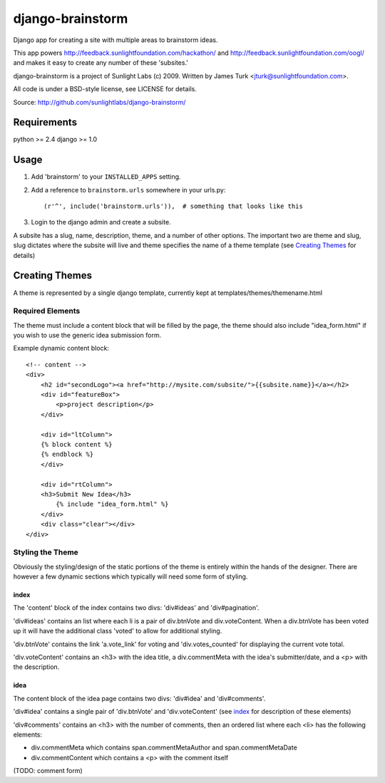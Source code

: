 =================
django-brainstorm
=================

Django app for creating a site with multiple areas to brainstorm ideas.

This app powers http://feedback.sunlightfoundation.com/hackathon/ and http://feedback.sunlightfoundation.com/oogl/ and makes it easy to create any number of these 'subsites.'

django-brainstorm is a project of Sunlight Labs (c) 2009.
Written by James Turk <jturk@sunlightfoundation.com>.

All code is under a BSD-style license, see LICENSE for details.

Source: http://github.com/sunlightlabs/django-brainstorm/


Requirements
============

python >= 2.4
django >= 1.0

Usage
=====

1. Add 'brainstorm' to your ``INSTALLED_APPS`` setting.
2. Add a reference to ``brainstorm.urls`` somewhere in your urls.py::

   (r'^', include('brainstorm.urls')),  # something that looks like this

3. Login to the django admin and create a subsite.

A subsite has a slug, name, description, theme, and a number of other options.  The important two are theme and slug, slug dictates where the subsite will live and theme specifies the name of a theme template (see `Creating Themes`_ for details)

Creating Themes
===============

A theme is represented by a single django template, currently kept at templates/themes/themename.html

Required Elements
-----------------

The theme must include a content block that will be filled by the page, the theme should also include "idea_form.html" if you wish to use the generic idea submission form.

Example dynamic content block::

    <!-- content -->
    <div>
        <h2 id="secondLogo"><a href="http://mysite.com/subsite/">{{subsite.name}}</a></h2>
        <div id="featureBox">
            <p>project description</p>
        </div>

        <div id="ltColumn">
        {% block content %}
        {% endblock %}
        </div>

        <div id="rtColumn">
        <h3>Submit New Idea</h3>
            {% include "idea_form.html" %}
        </div>
        <div class="clear"></div>
    </div>


Styling the Theme
-----------------

Obviously the styling/design of the static portions of the theme is entirely within the hands of the designer.  
There are however a few dynamic sections which typically will need some form of styling.

index
.....

The 'content' block of the index contains two divs: 'div#ideas' and 'div#pagination'.

'div#ideas' contains an list where each li is a pair of div.btnVote and div.voteContent. When a div.btnVote has been voted up it will have the additional class 'voted' to allow for additional styling.

'div.btnVote' contains the link 'a.vote_link' for voting and 'div.votes_counted' for displaying the current vote total.

'div.voteContent' contains an <h3> with the idea title, a div.commentMeta with the idea's submitter/date, and a <p> with the description.


idea
....

The content block of the idea page contains two divs: 'div#idea' and 'div#comments'.

'div#idea' contains a single pair of 'div.btnVote' and 'div.voteContent' (see `index`_ for description of these elements)

'div#comments' contains an <h3> with the number of comments, then an ordered list where each <li> has the following elements:

* div.commentMeta which contains span.commentMetaAuthor and span.commentMetaDate
* div.commentContent which contains a <p> with the comment itself

(TODO: comment form)

